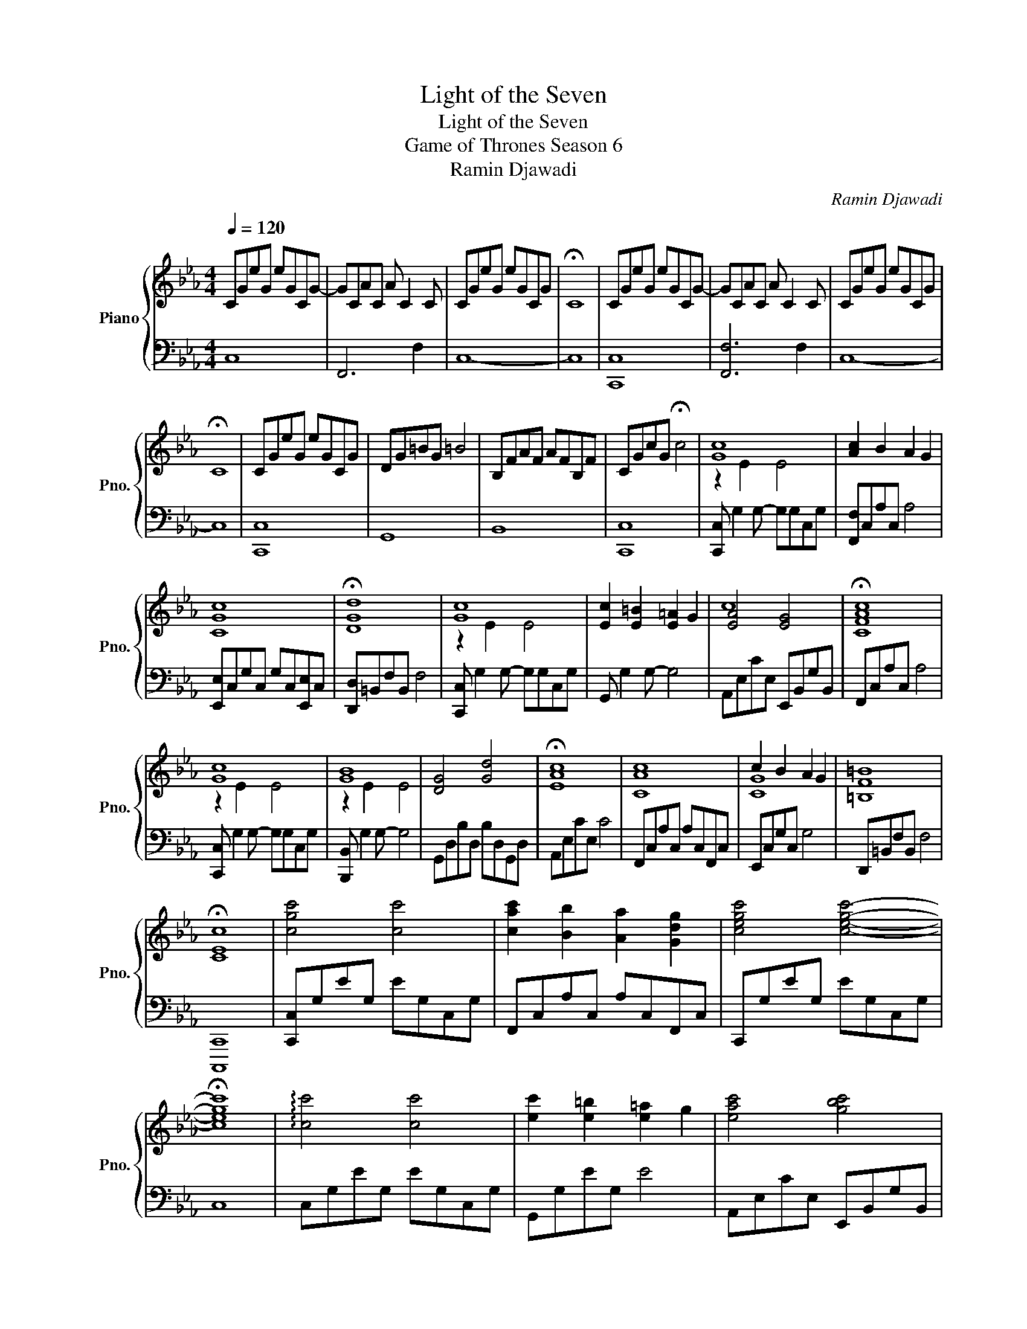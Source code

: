 X:1
T:Light of the Seven
T:Light of the Seven
T:Game of Thrones Season 6 
T:Ramin Djawadi
C:Ramin Djawadi
%%score { ( 1 3 4 ) | 2 }
L:1/8
Q:1/4=120
M:4/4
K:Eb
V:1 treble nm="Piano" snm="Pno."
V:3 treble 
V:4 treble 
V:2 bass 
V:1
 CGeG eGCG- | GCAC A C2 C | CGeG eGCG | !fermata!C8 | CGeG eGCG- | GCAC A C2 C | CGeG eGCG | %7
 !fermata!C8 | CGeG eGCG | DG=BG =B4 | B,FAF AFB,F | CGcG !fermata!c4 | [Gc]8 | [Ac]2 B2 A2 G2 | %14
 [CGc]8 | !fermata![DGd]8 | [Gc]8 | [Ec]2 [E=B]2 [E=A]2 G2 | [EA]4 [EG]4 | !fermata![CFAc]8 | %20
 [Gc]8 | [GB]8 | [DG]4 [Gd]4 | !fermata![EAc]8 | [CAc]8 | c2 B2 A2 G2 | [=B,F=B]8 | %27
 !fermata![CEc]8 | [cgc']4 [cc']4 | [cac']2 [Bb]2 [Aa]2 [Gdg]2 | [cegc']4 [cegc']4- | %31
 !fermata![cegc']8 | !arpeggio![cc']4 [cc']4 | [ec']2 [e=b]2 [e=a]2 g2 | [eac']4 [gbc']4 | %35
 !fermata![fac']8 | [cgc']4 [cc']4 | c'2 b2 a2 g2 | c'2 b2 b4 | !fermata![eac']8 | %40
 [cac']4 [cac']4 | [cgc']2 [=B=b]2 [=Ac=a]2 [Gcdg]2- | !fermata![Gcdg]8 | [ge']8 | [ac']8 | %45
 [ge']8- | !fermata![ge']8 | [ge']8 | [fa]8 | [ge']8- | !fermata![ge']8 | [ge']8 | =b8 | [fa]8 | %54
 [cg]8- | !fermata![cg]8 | [ge']8 | [g=b]8 | [fac']8 | [gc']8- | !fermata![gc']8 | z GeG e G2 G- | %62
 GCAC A C2 A- | AGeG e G2 G- | !fermata!G8 | z GeG e G2 G | GCAC A C2 A | AGeG e G2 G- | %68
 !fermata!G8 | z GeG e G2 G- | GGeG e4 | z CAC A C2 C- | CCGC- CC !fermata!F2 | z GeG e G2 G- | %74
 GGeG e4 | z EcE- EB,GB,- | B,CAC !fermata!A4 | CGeG eGCG | B,GeG e4 | z DBD B D2 D- | %80
 DEcE !fermata!c4 | z CAC A C2 C | CCGC G4 | !arpeggio![CF]8- | [CF]8 | [cc']4 [cc']4 | %86
 [cc']2 [Bb]2 [Aa]2 [Gg]2 | [cc']8 | !fermata![cc']8 | [cc']4 [cc']4 | %90
 [cc']2 [=B=b]2 [=A=a]2 [Gg]2 | [cc']4 [cc']4 | !arpeggio!!fermata![cc']8 | [cc']4 [cc']4 | %94
 [cc']2 [Bb]2 [Aa]2 [Gg]2 | [cc']4 [cc']4 | [cc']4- !fermata![cc']7/2 [dd']/ | [cc']4 [cc']4 | %98
 [cc']2 [=B=b]2 [=A=a]2 [Gg]2 | [cc']4 [cc']4 | !arpeggio!!fermata![cc']8 | [ge']8 | [ac']8 | %103
 [ge']8- | !fermata![ge']8 | [ge']8 | [fa]8 | [cg]8- | !fermata![cg]8 |] %109
V:2
 C,8 | F,,6 F,2 | C,8- | C,8 | [C,,C,]8 | [F,,F,]6 F,2 | C,8- | C,8 | [C,,C,]8 | G,,8 | B,,8 | %11
 [C,,C,]8 | [C,,C,] G,2 G,- G,G,C,G, | [F,,F,]C,A,C, A,4 | [E,,E,]C,G,C, G,C,[E,,E,]C, | %15
 [D,,D,]=B,,F,B,, F,4 | [C,,C,] G,2 G,- G,G,C,G, | G,, G,2 G,- G,4 | A,,E,CE, E,,B,,G,B,, | %19
 F,,C,A,C, A,4 | [C,,C,] G,2 G,- G,G,C,G, | [B,,,B,,] G,2 G,- G,4 | G,,D,B,D, B,D,G,,D, | %23
 A,,E,CE, C4 | F,,C,A,C, A,C,F,,C, | E,,C,G,C, G,4 | D,,=B,,F,B,, F,4 | [C,,,C,,]8 | %28
 [C,,C,]G,EG, EG,C,G, | F,,C,A,C, A,C,F,,C, | C,,G,EG, EG,C,G, | C,8 | C,G,EG, EG,C,G, | %33
 G,,G,EG, E4 | A,,E,CE, E,,B,,G,B,, | F,,C,A,C, A,4 | C,G,EG, EG,C,G, | B,,G,DG, DG, B,,2 | %38
 G,,G,DG, DG, D2 | A,,E,CE, C4 | F,,C,A,C, A,C,F,,C, | E,,C,G,C, [D,,D,]4- | [D,,D,]8 | B,,8 | %44
 C,8 | E,8- | E,8 | E,8 | A,,8 | E,8- | E,8 | E,8 | F,8 | D,8 | B,,8- | B,,8 | z8 | F,8 | D,8 | %59
 E,8- | E,8 | C6 C2 | F,6 F,2 | C6 C2 | C8 | C6 C2 | F,6 F,2 | C6 C2 | C8 | [C,C]6 C2 | [G,,G,]8 | %71
 [F,,F,]6 F,2 | E,4 D,4 | [C,C]6 C2 | [G,,G,]8 | [A,,A,]4 [E,,E,]4 | [F,,F,]8 | [C,,C,]8 | %78
 [C,,C,]8 | [G,,G,]6 G,2 | [A,,A,]8 | [F,,F,]6 F,2 | [E,,E,]8 | !arpeggio![D,,D,]8- | [D,,D,]8 | %85
 [C,,C,]8- | [C,,C,]2 B,2 A,2 G,2 | [F,,F,]8 | [E,,E,]8 | [C,,C,]8 | [G,,G,]8 | [E,,E,]8 | %92
 [D,,D,]8 | [C,,C,]8 | [G,,G,]8 | [F,,F,]8 | [E,,E,]4 [D,,D,]4 | [A,,,A,,]8 | [F,,,F,,]8 | %99
 [G,,,G,,]8 | [A,,,A,,]8 | [E,,-E,]8 | [E,,-C,]8 | [E,,E,]8- | [E,,E,]8 | [E,,-E,]8 | [E,,-A,,]8 | %107
 [E,,B,,]8- | [E,,B,,]8 |] %109
V:3
 x8 | x8 | x8 | x8 | x8 | x8 | x8 | x8 | x8 | x8 | x8 | x8 | z2 E2 E4 | x8 | x8 | x8 | z2 E2 E4 | %17
 x8 | c8- | x8 | z2 E2 E4 | x8 | x8 | x8 | x8 | [CG]8 | x8 | x8 | x8 | x8 | x8 | x8 | x8 | x8 | %34
 x8 | x8 | x8 | [dg]8 | [dg]8 | x8 | x8 | x8 | x8 | x8 | x8 | x8 | x8 | x8 | x8 | x8 | x8 | x8 | %52
 x8 | x8 | x8 | x8 | x8 | x8 | x8 | x8 | x8 | x8 | x8 | x8 | x8 | x8 | x8 | x8 | x8 | x8 | x8 | %71
 x8 | x8 | x8 | x8 | x8 | x8 | x8 | x8 | x8 | x8 | x8 | x8 | x8 | x8 | x8 | x8 | x8 | x8 | x8 | %90
 x8 | x8 | x8 | x8 | x8 | x8 | x8 | x8 | x8 | x8 | x8 | x8 | x8 | x8 | x8 | x8 | x8 | x8 | x8 |] %109
V:4
 x8 | x8 | x8 | x8 | x8 | x8 | x8 | x8 | x8 | x8 | x8 | x8 | x8 | x8 | x8 | x8 | x8 | x8 | x8 | %19
 x8 | x8 | z2 E2 E4 | x8 | x8 | x8 | x8 | x8 | x8 | x8 | x8 | x8 | x8 | x8 | x8 | x8 | x8 | x8 | %37
 x8 | x8 | x8 | x8 | x8 | x8 | x8 | x8 | x8 | x8 | x8 | x8 | x8 | x8 | x8 | x8 | x8 | x8 | x8 | %56
 x8 | x8 | x8 | x8 | x8 | x8 | x8 | x8 | x8 | x8 | x8 | x8 | x8 | x8 | x8 | x8 | x8 | x8 | x8 | %75
 x8 | x8 | x8 | x8 | x8 | x8 | x8 | x8 | x8 | x8 | x8 | x8 | x8 | x8 | x8 | x8 | x8 | x8 | x8 | %94
 x8 | x8 | x8 | x8 | x8 | x8 | x8 | x8 | x8 | x8 | x8 | x8 | x8 | x8 | x8 |] %109


